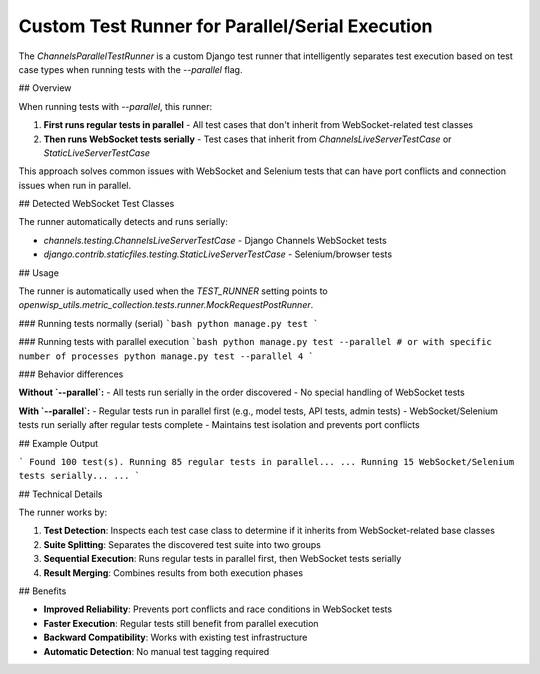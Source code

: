 Custom Test Runner for Parallel/Serial Execution
==============================================

The `ChannelsParallelTestRunner` is a custom Django test runner that intelligently separates test execution based on test case types when running tests with the `--parallel` flag.

## Overview

When running tests with `--parallel`, this runner:

1. **First runs regular tests in parallel** - All test cases that don't inherit from WebSocket-related test classes
2. **Then runs WebSocket tests serially** - Test cases that inherit from `ChannelsLiveServerTestCase` or `StaticLiveServerTestCase`

This approach solves common issues with WebSocket and Selenium tests that can have port conflicts and connection issues when run in parallel.

## Detected WebSocket Test Classes

The runner automatically detects and runs serially:

- `channels.testing.ChannelsLiveServerTestCase` - Django Channels WebSocket tests
- `django.contrib.staticfiles.testing.StaticLiveServerTestCase` - Selenium/browser tests

## Usage

The runner is automatically used when the `TEST_RUNNER` setting points to `openwisp_utils.metric_collection.tests.runner.MockRequestPostRunner`.

### Running tests normally (serial)
```bash
python manage.py test
```

### Running tests with parallel execution
```bash
python manage.py test --parallel
# or with specific number of processes
python manage.py test --parallel 4
```

### Behavior differences

**Without `--parallel`:**
- All tests run serially in the order discovered
- No special handling of WebSocket tests

**With `--parallel`:**
- Regular tests run in parallel first (e.g., model tests, API tests, admin tests)
- WebSocket/Selenium tests run serially after regular tests complete
- Maintains test isolation and prevents port conflicts

## Example Output

```
Found 100 test(s).
Running 85 regular tests in parallel...
...
Running 15 WebSocket/Selenium tests serially...
...
```

## Technical Details

The runner works by:

1. **Test Detection**: Inspects each test case class to determine if it inherits from WebSocket-related base classes
2. **Suite Splitting**: Separates the discovered test suite into two groups
3. **Sequential Execution**: Runs regular tests in parallel first, then WebSocket tests serially
4. **Result Merging**: Combines results from both execution phases

## Benefits

- **Improved Reliability**: Prevents port conflicts and race conditions in WebSocket tests
- **Faster Execution**: Regular tests still benefit from parallel execution
- **Backward Compatibility**: Works with existing test infrastructure
- **Automatic Detection**: No manual test tagging required